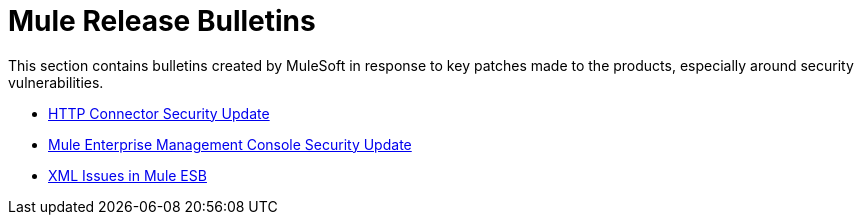 = Mule Release Bulletins
:keywords: release notes, security


This section contains bulletins created by MuleSoft in response to key patches made to the products, especially around security vulnerabilities.

* link:/documentation/display/current/HTTP+Connector+Security+Update[HTTP Connector Security Update]
* link:/documentation/display/current/Mule+Enterprise+Management+Console+Security+Update[Mule Enterprise Management Console Security Update]
* link:/documentation/display/current/XML+Issues+in+Mule+ESB[XML Issues in Mule ESB]
